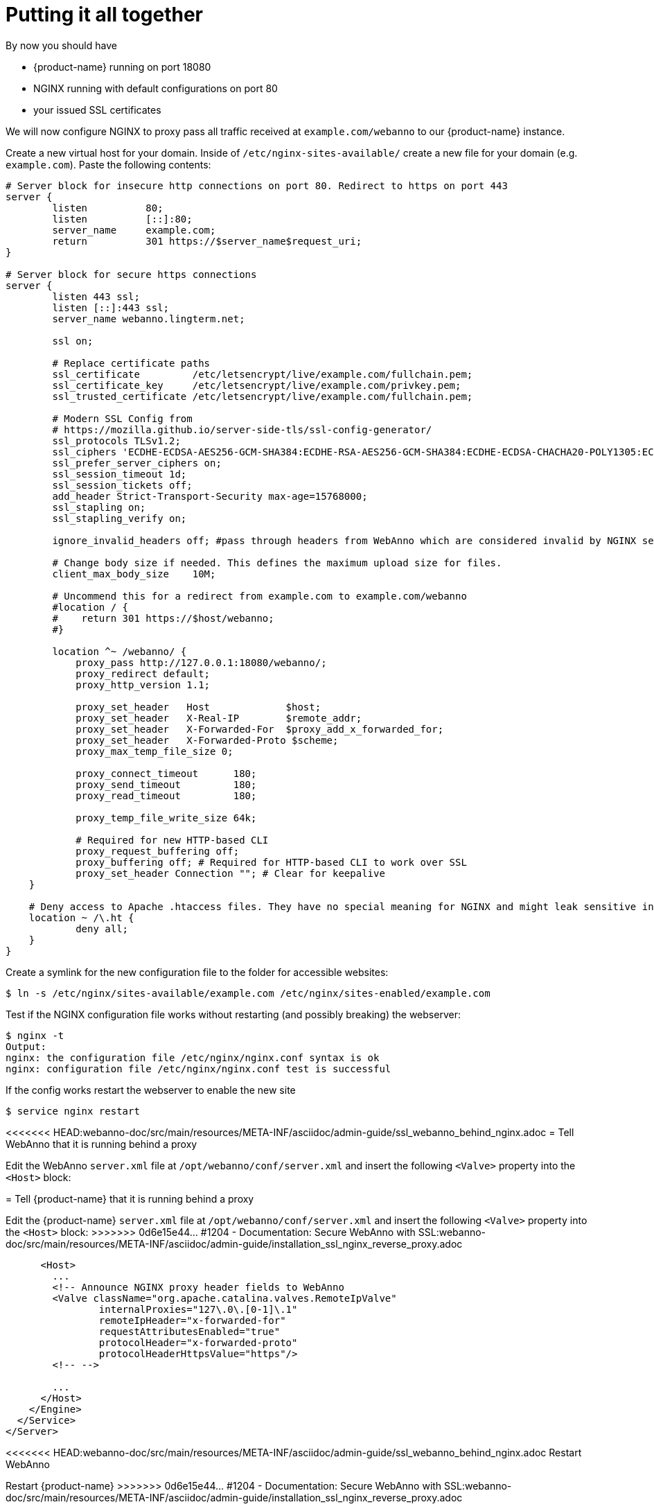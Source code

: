 = Putting it all together

By now you should have

* {product-name} running on port 18080
* NGINX running with default configurations on port 80
* your issued SSL certificates

We will now configure NGINX to proxy pass all traffic received at `example.com/webanno` to our {product-name} instance.

Create a new virtual host for your domain. Inside of `/etc/nginx-sites-available/` create a new file for your domain (e.g. `example.com`). Paste the following contents:
----
# Server block for insecure http connections on port 80. Redirect to https on port 443
server {
        listen          80;
        listen          [::]:80;
        server_name     example.com;
        return          301 https://$server_name$request_uri;
}

# Server block for secure https connections
server {
        listen 443 ssl;
        listen [::]:443 ssl;
        server_name webanno.lingterm.net;

        ssl on;

        # Replace certificate paths
        ssl_certificate         /etc/letsencrypt/live/example.com/fullchain.pem;
        ssl_certificate_key     /etc/letsencrypt/live/example.com/privkey.pem;
        ssl_trusted_certificate /etc/letsencrypt/live/example.com/fullchain.pem;

        # Modern SSL Config from
        # https://mozilla.github.io/server-side-tls/ssl-config-generator/
        ssl_protocols TLSv1.2;
        ssl_ciphers 'ECDHE-ECDSA-AES256-GCM-SHA384:ECDHE-RSA-AES256-GCM-SHA384:ECDHE-ECDSA-CHACHA20-POLY1305:ECDHE-RSA-CHACHA20-POLY1305:ECDHE-ECDSA-AES128-GCM-SHA256:ECDHE-ECDSA-AES256-SHA384:ECDHE-RSA-AES256-SHA384:ECDHE-ECDSA-AES128-SHA256:ECDHE-RSA-AES128-SHA256';
        ssl_prefer_server_ciphers on;
        ssl_session_timeout 1d;
        ssl_session_tickets off;
        add_header Strict-Transport-Security max-age=15768000;
        ssl_stapling on;
        ssl_stapling_verify on;

        ignore_invalid_headers off; #pass through headers from WebAnno which are considered invalid by NGINX server.

        # Change body size if needed. This defines the maximum upload size for files.
        client_max_body_size    10M;

        # Uncommend this for a redirect from example.com to example.com/webanno
        #location / {
        #    return 301 https://$host/webanno;
        #}

        location ^~ /webanno/ {
            proxy_pass http://127.0.0.1:18080/webanno/;
            proxy_redirect default;
            proxy_http_version 1.1;

            proxy_set_header   Host             $host;
            proxy_set_header   X-Real-IP        $remote_addr;
            proxy_set_header   X-Forwarded-For  $proxy_add_x_forwarded_for;
            proxy_set_header   X-Forwarded-Proto $scheme;
            proxy_max_temp_file_size 0;

            proxy_connect_timeout      180;
            proxy_send_timeout         180;
            proxy_read_timeout         180;

            proxy_temp_file_write_size 64k;

            # Required for new HTTP-based CLI
            proxy_request_buffering off;
            proxy_buffering off; # Required for HTTP-based CLI to work over SSL
            proxy_set_header Connection ""; # Clear for keepalive
    }

    # Deny access to Apache .htaccess files. They have no special meaning for NGINX and might leak sensitive information
    location ~ /\.ht {
            deny all;
    }
}
----

Create a symlink for the new configuration file to the folder for accessible websites:
----
$ ln -s /etc/nginx/sites-available/example.com /etc/nginx/sites-enabled/example.com
----

Test if the NGINX configuration file works without restarting (and possibly breaking) the webserver:
----
$ nginx -t
Output:
nginx: the configuration file /etc/nginx/nginx.conf syntax is ok
nginx: configuration file /etc/nginx/nginx.conf test is successful
----

If the config works restart the webserver to enable the new site
----
$ service nginx restart
----

<<<<<<< HEAD:webanno-doc/src/main/resources/META-INF/asciidoc/admin-guide/ssl_webanno_behind_nginx.adoc
= Tell WebAnno that it is running behind a proxy

Edit the WebAnno `server.xml` file at `/opt/webanno/conf/server.xml` and insert the following `<Valve>` property into the `<Host>` block:
=======
= Tell {product-name} that it is running behind a proxy

Edit the {product-name} `server.xml` file at `/opt/webanno/conf/server.xml` and insert the following `<Valve>` property into the `<Host>` block:
>>>>>>> 0d6e15e44... #1204 - Documentation: Secure WebAnno with SSL:webanno-doc/src/main/resources/META-INF/asciidoc/admin-guide/installation_ssl_nginx_reverse_proxy.adoc

----
      <Host>
        ...
        <!-- Announce NGINX proxy header fields to WebAnno
        <Valve className="org.apache.catalina.valves.RemoteIpValve"
                internalProxies="127\.0\.[0-1]\.1"
                remoteIpHeader="x-forwarded-for"
                requestAttributesEnabled="true"
                protocolHeader="x-forwarded-proto"
                protocolHeaderHttpsValue="https"/>
        <!-- -->

        ...
      </Host>
    </Engine>
  </Service>
</Server>
----

<<<<<<< HEAD:webanno-doc/src/main/resources/META-INF/asciidoc/admin-guide/ssl_webanno_behind_nginx.adoc
Restart WebAnno
=======
Restart {product-name}
>>>>>>> 0d6e15e44... #1204 - Documentation: Secure WebAnno with SSL:webanno-doc/src/main/resources/META-INF/asciidoc/admin-guide/installation_ssl_nginx_reverse_proxy.adoc
----
$ service webanno restart
----

<<<<<<< HEAD:webanno-doc/src/main/resources/META-INF/asciidoc/admin-guide/ssl_webanno_behind_nginx.adoc
WebAnno now knows how to interpret the proxy header fields from NGINX. With this step, everything is now set up to access WebAnno trough a secure https connection.
=======
{product-name} now knows how to interpret the proxy header fields from NGINX. With this step, everything is now set up to access {product-name} trough a secure https connection.
>>>>>>> 0d6e15e44... #1204 - Documentation: Secure WebAnno with SSL:webanno-doc/src/main/resources/META-INF/asciidoc/admin-guide/installation_ssl_nginx_reverse_proxy.adoc
